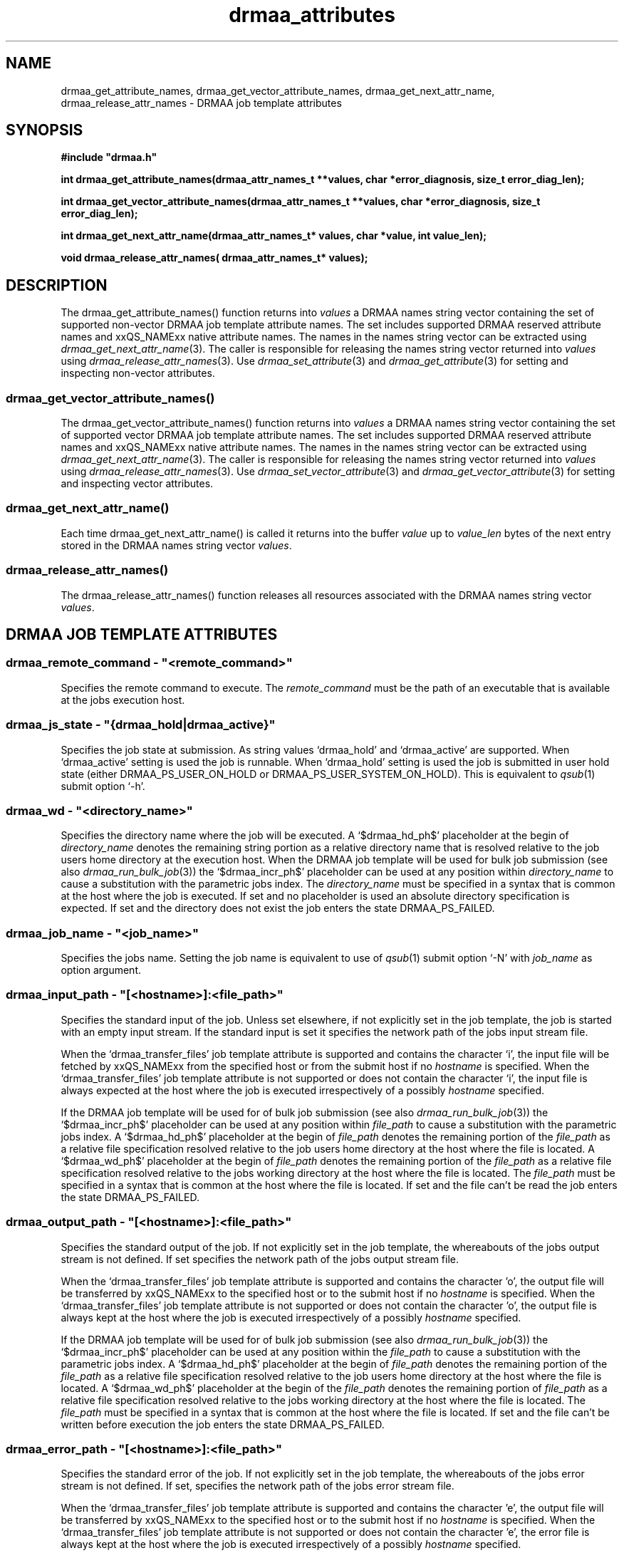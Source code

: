 '\" t
.\"___INFO__MARK_BEGIN__
.\"
.\" Copyright: 2001 by Sun Microsystems, Inc.
.\"
.\"___INFO__MARK_END__
.\" $RCSfile: drmaa_attributes.3,v $     Last Update: $Date: 2003/07/28 16:13:32 $     Revision: $Revision: 1.1 $
.\"
.\"
.\" Some handy macro definitions [from Tom Christensen's man(1) manual page].
.\"
.de M    \" man page reference
\\fI\\$1\\fR\\|(\\$2)\\$3
..
.TH drmaa_attributes 3 "$Date: 2003/07/28 16:13:32 $" "xxRELxx" "xxQS_NAMExx DRMAA"
.\"
.\"
.\"
.SH NAME
drmaa_get_attribute_names, drmaa_get_vector_attribute_names, drmaa_get_next_attr_name, 
drmaa_release_attr_names \- DRMAA job template attributes
.PP
.\"
.\"
.\"
.SH SYNOPSIS
.B #include """drmaa.h"""
.PP
\fBint drmaa_get_attribute_names(drmaa_attr_names_t **values, char *error_diagnosis, size_t error_diag_len);\fB
.PP
.nf
\fBint drmaa_get_vector_attribute_names(drmaa_attr_names_t **values, char *error_diagnosis, size_t error_diag_len);\fB
.PP
.nf
\fBint drmaa_get_next_attr_name(drmaa_attr_names_t* values, char *value, int value_len);\fB
.PP
.nf
\fBvoid drmaa_release_attr_names( drmaa_attr_names_t* values);\fB
.PP
.nf
.\"
.\"
.\"
.SH DESCRIPTION
The drmaa_get_attribute_names() function returns into \fIvalues\fP a DRMAA names
string vector containing the set of supported non-vector DRMAA job template 
attribute names. The set includes supported DRMAA reserved attribute names 
and xxQS_NAMExx native attribute names. The names in the names string 
vector can be extracted using 
.M drmaa_get_next_attr_name 3 . 
The caller is responsible for releasing the names string 
vector returned into \fIvalues\fP using 
.M drmaa_release_attr_names 3 .
Use 
.M drmaa_set_attribute 3 
and 
.M drmaa_get_attribute 3
for setting and inspecting non-vector attributes.
.\" 
.SS "drmaa_get_vector_attribute_names()"
The drmaa_get_vector_attribute_names() function returns into \fIvalues\fP a DRMAA names
string vector containing the set of supported vector DRMAA job template 
attribute names. The set includes supported DRMAA reserved attribute names 
and xxQS_NAMExx native attribute names. The names in the names string 
vector can be extracted using 
.M drmaa_get_next_attr_name 3 . 
The caller is responsible for releasing the names string 
vector returned into \fIvalues\fP using 
.M drmaa_release_attr_names 3 .
Use 
.M drmaa_set_vector_attribute 3 
and 
.M drmaa_get_vector_attribute 3
for setting and inspecting vector attributes.
.PP
.\" 
.SS "drmaa_get_next_attr_name()"
Each time drmaa_get_next_attr_name() is called it returns into the buffer \fIvalue\fP up to \fIvalue_len\fP 
bytes of the next entry stored in the DRMAA names string vector \fIvalues\fP.
.PP
.\" 
.SS "drmaa_release_attr_names()"
The drmaa_release_attr_names() function releases all resources associated with the DRMAA names
string vector \fIvalues\fP.
.PP
.\"
.\"
.\"
.SH "DRMAA JOB TEMPLATE ATTRIBUTES"
.\"
.\" these are implemented
.\"
.SS "drmaa_remote_command - ""<remote_command>"""
Specifies the remote command to execute. The \fIremote_command\fP must be the path of an 
executable that is available at the jobs execution host.
.PP
.\" 
.\" 
.SS "drmaa_js_state - ""{drmaa_hold|drmaa_active}"""
Specifies the job state at submission. As string values `drmaa_hold' and `drmaa_active'
are supported. When `drmaa_active' setting is used the job is runnable. When `drmaa_hold' 
setting is used the job is submitted in user hold state (either DRMAA_PS_USER_ON_HOLD or
DRMAA_PS_USER_SYSTEM_ON_HOLD). This is equivalent to 
.M qsub 1
submit option `-h'. 
.PP
.\" 
.\" 
.SS "drmaa_wd - ""<directory_name>"""
Specifies the directory name where the job will be executed. A `$drmaa_hd_ph$' placeholder 
at the begin of 
\fIdirectory_name\fP 
denotes the remaining string portion as a relative 
directory name that is resolved relative to the job users home directory at the execution 
host. When the DRMAA job template will be used for bulk job submission (see also
.M drmaa_run_bulk_job 3 )
the `$drmaa_incr_ph$' placeholder can be used at any position within \fIdirectory_name\fP 
to cause a substitution with the parametric jobs index. 
The \fIdirectory_name\fP must be specified in a syntax that is common at the host 
where the job is executed. If set and no placeholder is used an absolute 
directory specification is expected. If set and the directory does not 
exist the job enters the state DRMAA_PS_FAILED.
.PP
.\" 
.\" 
.SS "drmaa_job_name - ""<job_name>"""
Specifies the jobs name. Setting the job name is equivalent to use of
.M qsub 1
submit option `-N' with \fIjob_name\fP as option argument. 
.PP
.SS "drmaa_input_path - ""[<hostname>]:<file_path>"""
Specifies the standard input of the job. Unless set elsewhere, if not explicitly set in 
the job template, the job is started with an empty input stream. If the standard input is set it 
specifies the network path of the jobs input stream file. 
.PP
When the `drmaa_transfer_files' job 
template attribute is supported and contains the character `i', the input file will be fetched 
by xxQS_NAMExx from the specified host or from the submit host if no 
\fIhostname\fP is specified. When the `drmaa_transfer_files' job template attribute is not 
supported or does not contain the character `i', the input file is always expected at the 
host where the job is executed irrespectively of a possibly 
\fIhostname\fP specified. 
.PP
If the DRMAA job template will be used for of bulk job submission 
(see also 
.M drmaa_run_bulk_job 3 ) 
the `$drmaa_incr_ph$' placeholder can be used at any position 
within \fIfile_path\fP to cause a substitution with the parametric jobs index. A `$drmaa_hd_ph$' 
placeholder at the begin of \fIfile_path\fP denotes the remaining portion of the 
\fIfile_path\fP as a relative file specification resolved relative to the job users home directory 
at the host where the file is located. A `$drmaa_wd_ph$' placeholder at the begin of \fIfile_path\fP
denotes the remaining portion of the \fIfile_path\fP as a relative file specification resolved relative 
to the jobs working directory at the host where the file is located. The \fIfile_path\fP must be specified 
in a syntax that is common at the host where the file is located. If set and the file can't be read 
the job enters the state DRMAA_PS_FAILED.
.PP
.\" 
.\" 
.SS "drmaa_output_path - ""[<hostname>]:<file_path>"""
Specifies the standard output of the job. If not explicitly set in the job template, the whereabouts of 
the jobs output stream is not defined. If set specifies the network path of the jobs output stream file.
.PP
When the `drmaa_transfer_files' job template attribute is supported and contains the character 'o',
the output file will be transferred by xxQS_NAMExx to the specified host or to the submit host if no 
\fIhostname\fP is specified. When the `drmaa_transfer_files' job template attribute is not supported or 
does not contain the character 'o', the output file is always kept at the host where the job is executed 
irrespectively of a possibly \fIhostname\fP specified. 
.PP
If the DRMAA job template will be used for of bulk job submission 
(see also 
.M drmaa_run_bulk_job 3 ) 
the `$drmaa_incr_ph$' placeholder can be used at any position within the \fIfile_path\fP
to cause a substitution with the parametric jobs index. 
A `$drmaa_hd_ph$' placeholder at the
begin of \fIfile_path\fP denotes the remaining portion of the \fIfile_path\fP as a relative file specification 
resolved relative to the job users home directory at the host where the file is located. A `$drmaa_wd_ph$'
placeholder at the begin of the \fIfile_path\fP denotes the remaining portion of \fIfile_path\fP as a 
relative file specification resolved relative to the jobs working directory at the host where the file 
is located. The \fIfile_path\fP must be specified in a syntax that is common at the host where the file 
is located. If set and the file can't be written before execution the job enters the
state DRMAA_PS_FAILED.
.PP
.\" 
.\" 
.SS "drmaa_error_path - ""[<hostname>]:<file_path>"""
Specifies the standard error of the job. If not explicitly set in the job template, the whereabouts of the 
jobs error stream is not defined. If set, specifies the network path of the jobs error stream file.
.PP
When the `drmaa_transfer_files' job template attribute is supported and contains the character 'e',
the output file will be transferred by xxQS_NAMExx to the specified host or to the submit host if no 
\fIhostname\fP is specified. When the `drmaa_transfer_files' job template attribute is not supported 
or does not contain the character 'e', the error file is always kept at the host where the
job is executed irrespectively of a possibly \fIhostname\fP specified. 
.PP
If the DRMAA job template will be used for of bulk job submission 
(see also 
.M drmaa_run_bulk_job 3 ) 
the `$drmaa_incr_ph$' placeholder can be used at any position within the \fIfile_path\fP
to cause a substitution with the parametric jobs index. 
A `$drmaa_hd_ph$' placeholder at the begin
of the \fIfile_path\fP denotes the remaining portion of the \fIfile_path\fP as a relative file specification resolved relative to the job users home directory at
the host where the file is located. A `$drmaa_wd_ph$' placeholder at the begin of the \fIfile_path\fP denotes the remaining portion of the
\fIfile_path\fP as a
relative file specification resolved relative to the jobs working directory at the host where the file is located. The \fIfile_path\fP must be specified in a
syntax that is common at the host where the file is located. If set and the file can't be written before execution the job enters the state
DRMAA_PS_FAILED. The attribute name is drmaa_error_path.

.PP
.\" 
.\" 
.SS "drmaa_join_files - ""{y|n}"""
Specifies if the jobs error stream should be intermixed with the output stream. 
If not explicitly set in the job template the attribute defaults to `n'. Either 
`y' or `n' can be specified. If `y' is specified xxQS_NAMExx will ignore the value 
of the `drmaa_error_path' job template attribute and intermix the standard error 
stream with the standard output stream as specified with `drmaa_output_path'.
.PP
.\" 
.\" 
.SS "drmaa_v_argv - ""argv1 argv2 ..."""
Specifies the arguments to the job.
.PP
.\"
.\" mandatory but not yet implemented
.\"
.SS "drmaa_job_category - ""<category>"""
Specifies the DRMAA job category. The \fIcategory\fP string is used by xxQS_NAMExx as 
reference into the 
.M qtask 5
file. Certain 
.M qsub 1 
options used in the referenced qtask file line are applied to the job template 
before submission to allow site-specific resolving of resources and/or policies. 
Both the cluster qtask file and the user qtask file are searched. Job settings 
resulting from job template category can be overridden by settings resulting 
from job template `drmaa_native_specification' as well as by explict DRMAA job 
template settings. Not yet implemented. 
.PP
.\" 
.\" 
.SS "drmaa_native_specification - ""<native_specification>"""
Specifies xxQS_NAMExx native specification. Certain 
.M qsub 1 
options containedin the \fInative_specification\fP are applied to the job template 
before job submission. Job settings resulting from native specification can be 
overridden with explict DRMAA job template settings. Not yet implemented. 
.PP
.\" 
.\" 
.SS "drmaa_v_env - ""<name1>=<value1> <name2>=<value2> ..."
Specifies the job environment. Each environment \fIvalue\fP defines the remote 
environment. The \fIvalue\fP overrides the remote environment values if there 
is a collision. Not yet implemented. 
.PP
.\" 
.\" 
.SS "drmaa_v_email - ""<email1> <email2> ..."
Specifies e-mail adresses that are used to report the job completion and status. 
Not yet implemented. 
.PP
.\"
.\"
.SS "drmaa_block_email - ""{0|1}"""
Specifies whether e-mail sending shall blocked or not. Not yet implemented.
.PP
.\" 
.\" 
.SS "drmaa_start_time - ""[[[[CC]YY/]MM/]DD] hh:mm[:ss] [{-|+}UU:uu]"""
Specifies the earliest time when the job may be eligible to be run where
.sp 1
.nf
.RS
CC is the first two digits of the year (century-1) 
YY is the last two digits of the year 
MM is the two digits of the month [01,12] 
DD is the two digit day of the month [01,31] 
hh is the two digit hour of the day [00,23] 
mm is the two digit minute of the day [00,59] 
ss is the two digit second of the minute [00,61] 
UU is the two digit hours since (before) UTC 
uu is the two digit minutes since (before) UTC 
.RE
.fi
.sp 1
If the optional UTC-offset is not specified, the offset associated with the local timezone will be 
used. If the day (DD) is not specified, the current day will be used unless the 
specified hour:mm:ss has already elapsed, in which case the next day will be used. 
Similarly for month (MM), year (YY), and century-1 (CC). 
Example: The time: Sep 3 4:47:27 PM PDT 2002, could be represented as: 2002/09/03 16:47:27 -07:00
.PP
.\" 
.\" these are optional
.\" 
.\" .SS "drmaa_transfer_files"
.\" .PP
.\" 
.\" 
.\" .SS "drmaa_deadline_time"
.\" .PP
.\" 
.\" 
.\" .SS "drmaa_wct_hlimit"
.\" .PP
.\" 
.\" 
.\" .SS "drmaa_wct_slimit"
.\" .PP
.\" 
.\" 
.\" .SS "drmaa_durartion_hlimit"
.\" .PP
.\" 
.\" 
.\" .SS "drmaa_durartion_slimit"
.\" .PP
.\" 
.\" 
.\"
.SH "RETURN VALUES"
Upon successful completion, drmaa_get_attribute_names(), 
drmaa_get_vector_attribute_names(), and drmaa_get_next_attr_name()
return DRMAA_ERRNO_SUCCESS. Other values indicate an error.
Up to \fIerror_diag_len\fP characters of error related diagnosis 
information is then provided in the buffer \fIerror_diagnosis\fP.
.PP
.\"
.\"
.\"
.SH "ERRORS"
The drmaa_get_attribute_names(), drmaa_get_vector_attribute_names(), and drmaa_get_next_attr_name()
functions will fail if:
.\" 
.SS "DRMAA_ERRNO_INTERNAL_ERROR"
Unexpected or internal DRMAA error like memory allocation, system call failure, etc.
.\" 
.SS "DRMAA_ERRNO_DRM_COMMUNICATION_FAILURE"
Could not contact DRM system for this request.
.\" 
.SS "DRMAA_ERRNO_AUTH_FAILURE"
The specified request is not processed successfully due to authorization failure.
.\" 
.SS "DRMAA_ERRNO_INVALID_ARGUMENT"
The input value for an argument is invalid.
.\" 
.SS "DRMAA_ERRNO_NO_ACTIVE_SESSION"
Failed because there is no active session.
.\" 
.SS "DRMAA_ERRNO_NO_MEMORY"
Failed allocating memory.
.\" 
.PP
The drmaa_get_next_attr_name() will fail if:
.SS "DRMAA_ERRNO_INVALID_ATTRIBUTE_VALUE"
When there are no more entries in the vector.
.PP
.\" 
.\" 
.\" 
.SH "SEE ALSO"
.M drmaa_jobtemplate 3 and
.M drmaa_submit 3 .
